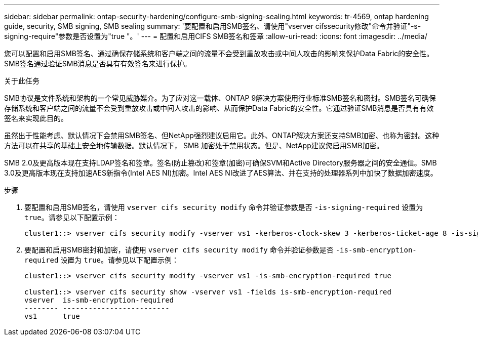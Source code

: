 ---
sidebar: sidebar 
permalink: ontap-security-hardening/configure-smb-signing-sealing.html 
keywords: tr-4569, ontap hardening guide, security, SMB signing, SMB sealing 
summary: '要配置和启用SMB签名、请使用"vserver cifssecurity修改"命令并验证"-s-signing-require"参数是否设置为"true "。' 
---
= 配置和启用CIFS SMB签名和签章
:allow-uri-read: 
:icons: font
:imagesdir: ../media/


[role="lead"]
您可以配置和启用SMB签名、通过确保存储系统和客户端之间的流量不会受到重放攻击或中间人攻击的影响来保护Data Fabric的安全性。SMB签名通过验证SMB消息是否具有有效签名来进行保护。

.关于此任务
SMB协议是文件系统和架构的一个常见威胁媒介。为了应对这一载体、ONTAP 9解决方案使用行业标准SMB签名和密封。SMB签名可确保存储系统和客户端之间的流量不会受到重放攻击或中间人攻击的影响、从而保护Data Fabric的安全性。它通过验证SMB消息是否具有有效签名来实现此目的。

虽然出于性能考虑、默认情况下会禁用SMB签名、但NetApp强烈建议启用它。此外、ONTAP解决方案还支持SMB加密、也称为密封。这种方法可以在共享的基础上安全地传输数据。默认情况下， SMB 加密处于禁用状态。但是、NetApp建议您启用SMB加密。

SMB 2.0及更高版本现在支持LDAP签名和签章。签名(防止篡改)和签章(加密)可确保SVM和Active Directory服务器之间的安全通信。SMB 3.0及更高版本现在支持加速AES新指令(Intel AES NI)加密。Intel AES NI改进了AES算法、并在支持的处理器系列中加快了数据加密速度。

.步骤
. 要配置和启用SMB签名，请使用 `vserver cifs security modify` 命令并验证参数是否 `-is-signing-required` 设置为 `true`。请参见以下配置示例：
+
[listing]
----
cluster1::> vserver cifs security modify -vserver vs1 -kerberos-clock-skew 3 -kerberos-ticket-age 8 -is-signing-required true
----
. 要配置和启用SMB密封和加密，请使用 `vserver cifs security modify` 命令并验证参数是否 `-is-smb-encryption-required` 设置为 `true`。请参见以下配置示例：
+
[listing]
----
cluster1::> vserver cifs security modify -vserver vs1 -is-smb-encryption-required true

cluster1::> vserver cifs security show -vserver vs1 -fields is-smb-encryption-required
vserver  is-smb-encryption-required
-------- -------------------------
vs1      true
----

